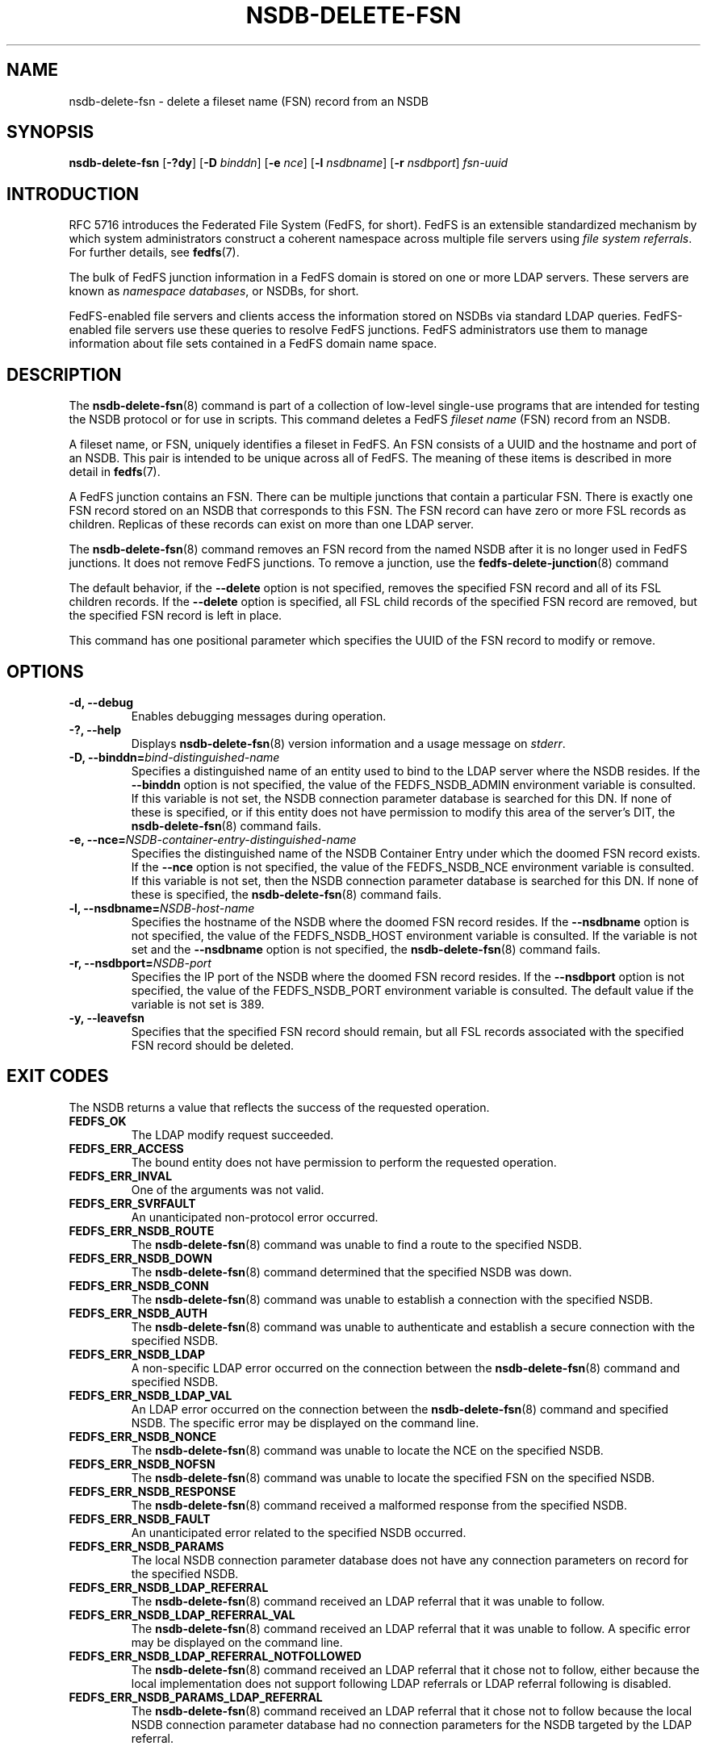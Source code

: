 .\"@(#)nsdb-delete-fsn.8"
.\"
.\" @file doc/man/nsdb-delete-fsn.8
.\" @brief man page for nsdb-delete-fsn client command
.\"

.\"
.\" Copyright 2011 Oracle.  All rights reserved.
.\"
.\" This file is part of fedfs-utils.
.\"
.\" fedfs-utils is free software; you can redistribute it and/or modify
.\" it under the terms of the GNU General Public License version 2.0 as
.\" published by the Free Software Foundation.
.\"
.\" fedfs-utils is distributed in the hope that it will be useful, but
.\" WITHOUT ANY WARRANTY; without even the implied warranty of
.\" MERCHANTABILITY or FITNESS FOR A PARTICULAR PURPOSE.  See the
.\" GNU General Public License version 2.0 for more details.
.\"
.\" You should have received a copy of the GNU General Public License
.\" version 2.0 along with fedfs-utils.  If not, see:
.\"
.\"	http://www.gnu.org/licenses/old-licenses/gpl-2.0.txt
.\"
.TH NSDB-DELETE-FSN 8 "@publication-date@"
.SH NAME
nsdb-delete-fsn \- delete a fileset name (FSN) record from an NSDB
.SH SYNOPSIS
.B nsdb-delete-fsn
.RB [ \-?dy ]
.RB [ \-D
.IR binddn ]
.RB [ \-e
.IR nce ]
.RB [ \-l
.IR nsdbname ]
.RB [ \-r
.IR nsdbport ]
.I fsn-uuid
.SH INTRODUCTION
RFC 5716 introduces the Federated File System (FedFS, for short).
FedFS is an extensible standardized mechanism
by which system administrators construct
a coherent namespace across multiple file servers using
.IR "file system referrals" .
For further details, see
.BR fedfs (7).
.P
The bulk of FedFS junction information in a FedFS domain is stored
on one or more LDAP servers.
These servers are known as
.IR "namespace databases" ,
or NSDBs, for short.
.P
FedFS-enabled file servers and clients access the information stored
on NSDBs via standard LDAP queries.
FedFS-enabled file servers use these queries to resolve FedFS junctions.
FedFS administrators use them to manage information
about file sets contained in a FedFS domain name space.
.SH DESCRIPTION
The
.BR nsdb-delete-fsn (8)
command is part of a collection of low-level single-use programs that are
intended for testing the NSDB protocol or for use in scripts.
This command deletes a FedFS
.I fileset name
(FSN) record from an NSDB.
.P
A fileset name, or FSN, uniquely identifies a fileset in FedFS.
An FSN consists of a UUID and the hostname and port of an NSDB.
This pair is intended to be unique across all of FedFS.
The meaning of these items is described in more detail in
.BR fedfs (7).
.P
A FedFS junction contains an FSN.
There can be multiple junctions that contain a particular FSN.
There is exactly one FSN record stored on an NSDB that corresponds to this FSN.
The FSN record can have zero or more FSL records as children.
Replicas of these records can exist on more than one LDAP server.
.P
The
.BR nsdb-delete-fsn (8)
command removes an FSN record from the named NSDB
after it is no longer used in FedFS junctions.
It does not remove FedFS junctions.
To remove a junction, use the
.BR fedfs-delete-junction (8)
command
.P
The default behavior, if the
.B \-\-delete
option is not specified,
removes the specified FSN record and all of its FSL children records.
If the
.B \-\-delete
option is specified,
all FSL child records of the specified FSN record are removed,
but the specified FSN record is left in place.
.P
This command has one positional parameter which specifies
the UUID of the FSN record to modify or remove.
.SH OPTIONS
.IP "\fB\-d, \-\-debug"
Enables debugging messages during operation.
.IP "\fB\-?, \-\-help"
Displays
.BR nsdb-delete-fsn (8)
version information and a usage message on
.IR stderr .
.IP "\fB-D, \-\-binddn=\fIbind-distinguished-name\fP"
Specifies a distinguished name of an entity used to bind to the LDAP server
where the NSDB resides.
If the
.B \-\-binddn
option is not specified,
the value of the FEDFS_NSDB_ADMIN environment variable is consulted.
If this variable is not set,
the NSDB connection parameter database is searched for this DN.
If none of these is specified, or
if this entity does not have permission to modify this area
of the server's DIT, the
.BR nsdb-delete-fsn (8)
command fails.
.IP "\fB-e, \-\-nce=\fINSDB-container-entry-distinguished-name\fP"
Specifies the distinguished name of the NSDB Container Entry
under which the doomed FSN record exists.
If the
.B \-\-nce
option is not specified,
the value of the FEDFS_NSDB_NCE environment variable is consulted.
If this variable is not set,
then the NSDB connection parameter database is searched for this DN.
If none of these is specified, the
.BR nsdb-delete-fsn (8)
command fails.
.IP "\fB\-l, \-\-nsdbname=\fINSDB-host-name\fP"
Specifies the hostname of the NSDB where the doomed FSN record resides.
If the
.B \-\-nsdbname
option is not specified,
the value of the FEDFS_NSDB_HOST environment variable is consulted.
If the variable is not set and the
.B \-\-nsdbname
option is not specified, the
.BR nsdb-delete-fsn (8)
command fails.
.IP "\fB\-r, \-\-nsdbport=\fINSDB-port\fP"
Specifies the IP port of the NSDB where the doomed FSN record resides.
If the
.B \-\-nsdbport
option is not specified,
the value of the FEDFS_NSDB_PORT environment variable is consulted.
The default value if the variable is not set is 389.
.IP "\fB-y, \-\-leavefsn\fP"
Specifies that the specified FSN record should remain,
but all FSL records associated with the specified FSN record should be deleted.
.SH EXIT CODES
The NSDB returns a value that reflects the success of the requested operation.
.TP
.B FEDFS_OK
The LDAP modify request succeeded.
.TP
.B FEDFS_ERR_ACCESS
The bound entity does not have permission to perform the requested operation.
.TP
.B FEDFS_ERR_INVAL
One of the arguments was not valid.
.TP
.B FEDFS_ERR_SVRFAULT
An unanticipated non-protocol error occurred.
.TP
.B FEDFS_ERR_NSDB_ROUTE
The
.BR nsdb-delete-fsn (8)
command was unable to find a route to the specified NSDB.
.TP
.B FEDFS_ERR_NSDB_DOWN
The
.BR nsdb-delete-fsn (8)
command determined that the specified NSDB was down.
.TP
.B FEDFS_ERR_NSDB_CONN
The
.BR nsdb-delete-fsn (8)
command was unable to establish a connection with the specified NSDB.
.TP
.B FEDFS_ERR_NSDB_AUTH
The
.BR nsdb-delete-fsn (8)
command was unable to authenticate
and establish a secure connection with the specified NSDB.
.TP
.B FEDFS_ERR_NSDB_LDAP
A non-specific LDAP error occurred on the connection between the
.BR nsdb-delete-fsn (8)
command and specified NSDB.
.TP
.B FEDFS_ERR_NSDB_LDAP_VAL
An LDAP error occurred on the connection between the
.BR nsdb-delete-fsn (8)
command and specified NSDB.
The specific error may be displayed on the command line.
.TP
.B FEDFS_ERR_NSDB_NONCE
The
.BR nsdb-delete-fsn (8)
command was unable to locate the NCE on the specified NSDB.
.TP
.B FEDFS_ERR_NSDB_NOFSN
The
.BR nsdb-delete-fsn (8)
command was unable to locate the specified FSN on the specified NSDB.
.TP
.B FEDFS_ERR_NSDB_RESPONSE
The
.BR nsdb-delete-fsn (8)
command received a malformed response from the specified NSDB.
.TP
.B FEDFS_ERR_NSDB_FAULT
An unanticipated error related to the specified NSDB occurred.
.TP
.B FEDFS_ERR_NSDB_PARAMS
The local NSDB connection parameter database
does not have any connection parameters on record for the specified NSDB.
.TP
.B FEDFS_ERR_NSDB_LDAP_REFERRAL
The
.BR nsdb-delete-fsn (8)
command received an LDAP referral that it was unable to follow.
.TP
.B FEDFS_ERR_NSDB_LDAP_REFERRAL_VAL
The
.BR nsdb-delete-fsn (8)
command received an LDAP referral that it was unable to follow.
A specific error may be displayed on the command line.
.TP
.B FEDFS_ERR_NSDB_LDAP_REFERRAL_NOTFOLLOWED
The
.BR nsdb-delete-fsn (8)
command received an LDAP referral that it chose not to follow,
either because the local implementation does not support
following LDAP referrals or LDAP referral following is disabled.
.TP
.B FEDFS_ERR_NSDB_PARAMS_LDAP_REFERRAL
The
.BR nsdb-delete-fsn (8)
command received an LDAP referral that it chose not to follow
because the local NSDB connection parameter database had no
connection parameters for the NSDB targeted by the LDAP referral.
.SH EXAMPLES
Suppose you are the FedFS administrator of the
.I example.net
FedFS domain and that you want to remove the FSN record for this FSN:
.RS
.sp
	FSN UUID: 8e246ddc-7b46-11e0-8252-000c297fd679
.br
	NSDB: nsdb.example.net:389
.sp
.RE
Further suppose the NSDB
.I nsdb.example.net:389
has an NSDB Container Entry whose distinguished name is
.IR o=fedfs .
To delete the corresponding FSN record, you might use:
.RS
.sp
$ nsdb-delete-fsn -D cn=Manager -e o=fedfs \\
.br
	-l nsdb.example.net \\
.br
	8e246ddc-7b46-11e0-8252-000c297fd679
.br
Enter NSDB password:
.br
Successfully deleted FSN record
  fedfsFsnUuid=8e246ddc-7b46-11e0-8252-000c297fd679,o=fedfs
.sp
.RE
In this example,
all FSL child records for this FSN record are also removed.
.SH SECURITY
Permission to modify the LDAP's DIT is required to delete an FSN record.
The
.BR nsdb-delete-fsn (8)
command must bind as an entity permitted to modify the DIT
to perform this operation.
The
.BR nsdb-delete-fsn (8)
command asks for a password on
.IR stdin .
Standard password blanking techniques are used
to obscure the password on the user's terminal.
.P
The target LDAP server must be registered in the local NSDB connection
parameter database.
The connection security mode listed
in the NSDB connection parameter database
for the target LDAP server is used during this operation.
See
.BR nsdbparams (8)
for details on how to register an NSDB
in the local NSDB connection parameter database.
.SH "SEE ALSO"
.BR fedfs (7),
.BR fedfs-delete-junction (8),
.BR nsdb-delete-fsl (8),
.BR nsdbparams (8)
.sp
RFC 5716 for FedFS requirements and overview
.sp
RFC 4510 for an introduction to LDAP
.SH COLOPHON
This page is part of the fedfs-utils package.
A description of the project and information about reporting bugs
can be found at
.IR http://wiki.linux-nfs.org/wiki/index.php/FedFsUtilsProject .
.SH "AUTHOR"
Chuck Lever <chuck.lever@oracle.com>
